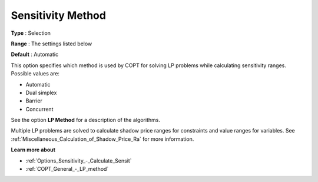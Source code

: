 .. _COPT_General_-_Sensitivity_method:


Sensitivity Method
==================



**Type** :	Selection	

**Range** :	The settings listed below	

**Default** :	Automatic	



This option specifies which method is used by COPT for solving LP problems while calculating sensitivity ranges. Possible values are:



*	Automatic
*	Dual simplex
*	Barrier
*	Concurrent




See the option **LP Method**  for a description of the algorithms.





Multiple LP problems are solved to calculate shadow price ranges for constraints and value ranges for variables. See :ref:`Miscellaneous_Calculation_of_Shadow_Price_Ra`  for more information.





**Learn more about** 

*	:ref:`Options_Sensitivity_-_Calculate_Sensit` 
*	:ref:`COPT_General_-_LP_method` 




